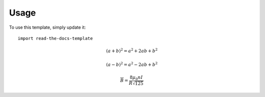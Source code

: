 ========
Usage
========

To use this template, simply update it::

	import read-the-docs-template

.. math::

   (a + b)^2 = a^2 + 2ab + b^2

   (a - b)^2 = a^2 - 2ab + b^2
   
   \overline B = \frac{8\mu_0 n I}{R \sqrt{125}}
   

